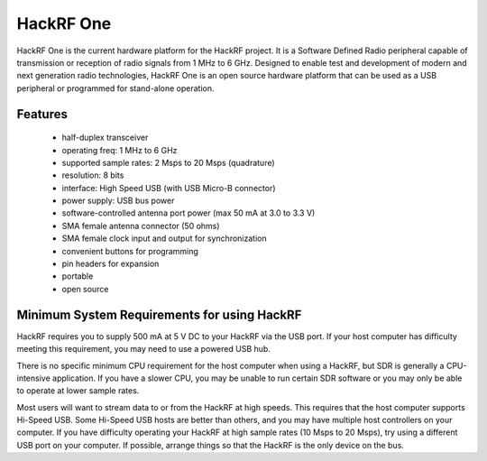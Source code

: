================================================
HackRF One
================================================

.. image:: ../images/HackRF-One-fd0-0009.jpeg
  :alt: HackRF One

HackRF One is the current hardware platform for the HackRF project. It is a Software Defined Radio peripheral capable of transmission or reception of radio signals from 1 MHz to 6 GHz. Designed to enable test and development of modern and next generation radio technologies, HackRF One is an open source hardware platform that can be used as a USB peripheral or programmed for stand-alone operation.



Features
~~~~~~~~

    * half-duplex transceiver
    * operating freq: 1 MHz to 6 GHz
    * supported sample rates: 2 Msps to 20 Msps (quadrature)
    * resolution: 8 bits
    * interface: High Speed USB (with USB Micro-B connector)
    * power supply: USB bus power
    * software-controlled antenna port power (max 50 mA at 3.0 to 3.3 V)
    * SMA female antenna connector (50 ohms)
    * SMA female clock input and output for synchronization
    * convenient buttons for programming
    * pin headers for expansion
    * portable
    * open source



Minimum System Requirements for using HackRF
~~~~~~~~~~~~~~~~~~~~~~~~~~~~~~~~~~~~~~~~~~~~

HackRF requires you to supply 500 mA at 5 V DC to your HackRF via the USB port. If your host computer has difficulty meeting this requirement, you may need to use a powered USB hub.

There is no specific minimum CPU requirement for the host computer when using a HackRF, but SDR is generally a CPU-intensive application. If you have a slower CPU, you may be unable to run certain SDR software or you may only be able to operate at lower sample rates.

Most users will want to stream data to or from the HackRF at high speeds. This requires that the host computer supports Hi-Speed USB. Some Hi-Speed USB hosts are better than others, and you may have multiple host controllers on your computer. If you have difficulty operating your HackRF at high sample rates (10 Msps to 20 Msps), try using a different USB port on your computer. If possible, arrange things so that the HackRF is the only device on the bus.


